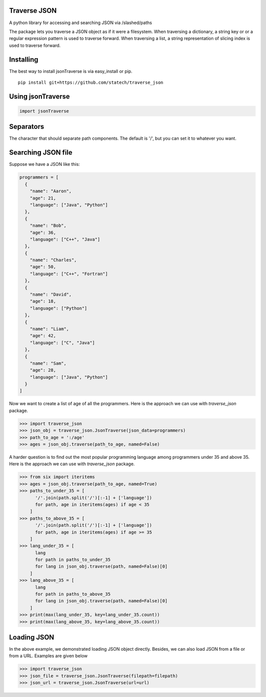 Traverse JSON
============

A python library for accessing and searching JSON via
/slashed/paths

The package lets you traverse a JSON object as if it were a filesystem.
When traversing a dictionary, a string key or or a regular expression
pattern is used to traverse forward. When traversing a list, a string
representation of slicing index is used to traverse forward.

Installing
==========

The best way to install jsonTraverse is via easy\_install or pip.

::

    pip install git+https://github.com/statech/traverse_json

Using jsonTraverse
===================

.. code-block:: python

    import jsonTraverse

Separators
==========

The character that should separate path components. The default is '/',
but you can set it to whatever you want.

Searching JSON file
===================

Suppose we have a JSON like this:

.. code-block:: python

    programmers = [
      {
        "name": "Aaron",
        "age": 21,
        "language": ["Java", "Python"]
      },
      {
        "name": "Bob",
        "age": 36,
        "language": ["C++", "Java"]
      },
      {
        "name": "Charles",
        "age": 50,
        "language": ["C++", "Fortran"]
      },
      {
        "name": "David",
        "age": 18,
        "language": ["Python"]
      },
      {
        "name": "Liam",
        "age": 42,
        "language": ["C", "Java"]
      },
      {
        "name": "Sam",
        "age": 28,
        "language": ["Java", "Python"]
      }
    ]

Now we want to create a list of age of all the programmers. Here is
the approach we can use with `traverse_json` package.

.. code-block:: pycon

    >>> import traverse_json
    >>> json_obj = traverse_json.JsonTraverse(json_data=programmers)
    >>> path_to_age = ':/age'
    >>> ages = json_obj.traverse(path_to_age, named=False)


A harder question is to find out the most popular programming language
among programmers under 35 and above 35. Here is the approach we can
use with `traverse_json` package.

.. code-block:: pycon

    >>> from six import iteritems
    >>> ages = json_obj.traverse(path_to_age, named=True)
    >>> paths_to_under_35 = [
          '/'.join(path.split('/')[:-1] + ['language'])
          for path, age in iteritems(ages) if age < 35
        ]
    >>> paths_to_above_35 = [
          '/'.join(path.split('/')[:-1] + ['language'])
          for path, age in iteritems(ages) if age >= 35
        ]
    >>> lang_under_35 = [
          lang
          for path in paths_to_under_35
          for lang in json_obj.traverse(path, named=False)[0]
        ]
    >>> lang_above_35 = [
          lang
          for path in paths_to_above_35
          for lang in json_obj.traverse(path, named=False)[0]
        ]
    >>> print(max(lang_under_35, key=lang_under_35.count))
    >>> print(max(lang_above_35, key=lang_above_35.count))

Loading JSON
============

In the above example, we demonstrated loading JSON object directly.
Besides, we can also load JSON from a file or from a URL. Examples
are given below

.. code-block:: pycon

    >>> import traverse_json
    >>> json_file = traverse_json.JsonTraverse(filepath=filepath)
    >>> json_url = traverse_json.JsonTraverse(url=url)
